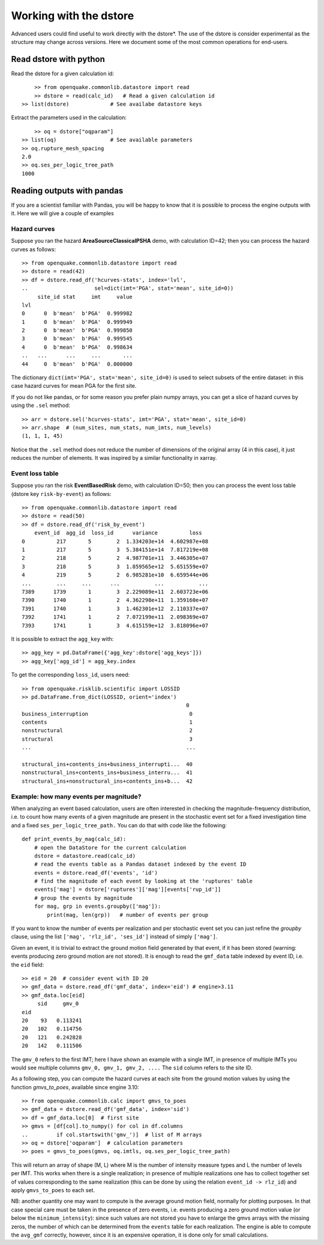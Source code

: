 .. _working-with-the-dstore:

Working with the dstore
=======================

Advanced users could find useful to work directly with the dstore*.
The use of the dstore is consider experimental as the structure may change across versions.
Here we document some of the most common operations for end-users.

Read dstore with python
-----------------------

Read the dstore for a given calculation id::

	>> from openquake.commonlib.datastore import read
	>> dstore = read(calc_id)   # Read a given calculation id
    >> list(dstore)             # See availabe datastore keys

Extract the parameters used in the calculation::

	>> oq = dstore["oqparam"]
    >> list(oq)                 # See available parameters
    >> oq.rupture_mesh_spacing
    2.0
    >> oq.ses_per_logic_tree_path
    1000


Reading outputs with pandas
---------------------------

If you are a scientist familiar with Pandas, you will be happy to know that it is possible to process the engine outputs 
with it. Here we will give a couple of examples

Hazard curves
~~~~~~~~~~~~~
Suppose you ran the hazard **AreaSourceClassicalPSHA** demo, with calculation ID=42; then you can process the hazard curves as 
follows::

	>> from openquake.commonlib.datastore import read
	>> dstore = read(42)
	>> df = dstore.read_df('hcurves-stats', index='lvl',
	..                     sel=dict(imt='PGA', stat='mean', site_id=0))
	     site_id stat     imt     value
	lvl
	0      0  b'mean'  b'PGA'  0.999982
	1      0  b'mean'  b'PGA'  0.999949
	2      0  b'mean'  b'PGA'  0.999850
	3      0  b'mean'  b'PGA'  0.999545
	4      0  b'mean'  b'PGA'  0.998634
	..   ...      ...     ...       ...
	44     0  b'mean'  b'PGA'  0.000000

The dictionary ``dict(imt='PGA', stat='mean', site_id=0)`` is used to select subsets of the entire dataset: in this case 
hazard curves for mean PGA for the first site.

If you do not like pandas, or for some reason you prefer plain numpy arrays, you can get a slice of hazard curves by 
using the ``.sel`` method::

	>> arr = dstore.sel('hcurves-stats', imt='PGA', stat='mean', site_id=0)
	>> arr.shape  # (num_sites, num_stats, num_imts, num_levels)
	(1, 1, 1, 45)

Notice that the ``.sel`` method does not reduce the number of dimensions of the original array (4 in this case), it just 
reduces the number of elements. It was inspired by a similar functionality in xarray.

Event loss table
~~~~~~~~~~~~~~~~
Suppose you ran the risk **EventBasedRisk** demo, with calculation ID=50; then you can process the event loss table
(dstore key ``risk-by-event``) as follows::

    >> from openquake.commonlib.datastore import read
    >> dstore = read(50)
    >> df = dstore.read_df('risk_by_event')
        event_id  agg_id  loss_id      variance          loss
    0          217       5        2  1.334203e+14  4.602987e+08
    1          217       5        3  5.384151e+14  7.817219e+08
    2          218       5        2  4.987701e+11  3.446305e+07
    3          218       5        3  1.859565e+12  5.651559e+07
    4          219       5        2  6.985281e+10  6.659544e+06
    ...        ...     ...      ...           ...           ...
    7389      1739       1        3  2.229089e+11  2.603723e+06
    7390      1740       1        2  4.362298e+11  1.359160e+07
    7391      1740       1        3  1.462301e+12  2.110337e+07
    7392      1741       1        2  7.072199e+11  2.098369e+07
    7393      1741       1        3  4.615159e+12  3.818096e+07

It is possible to extract the ``agg_key`` with::

    >> agg_key = pd.DataFrame({'agg_key':dstore['agg_keys']})
    >> agg_key['agg_id'] = agg_key.index

To get the corresponding ``loss_id``, users need::

    >> from openquake.risklib.scientific import LOSSID
    >> pd.DataFrame.from_dict(LOSSID, orient='index')
                                                        0
    business_interruption                                0
    contents                                             1
    nonstructural                                        2
    structural                                           3
    ...                                                 ...

    structural_ins+contents_ins+business_interrupti...  40
    nonstructural_ins+contents_ins+business_interru...  41
    structural_ins+nonstructural_ins+contents_ins+b...  42


Example: how many events per magnitude?
~~~~~~~~~~~~~~~~~~~~~~~~~~~~~~~~~~~~~~~

When analyzing an event based calculation, users are often interested in checking the magnitude-frequency distribution, 
i.e. to count how many events of a given magnitude are present in the stochastic event set for a fixed investigation 
time and a fixed ``ses_per_logic_tree_path.`` You can do that with code like the following::

	def print_events_by_mag(calc_id):
	    # open the DataStore for the current calculation
	    dstore = datastore.read(calc_id)
	    # read the events table as a Pandas dataset indexed by the event ID
	    events = dstore.read_df('events', 'id')
	    # find the magnitude of each event by looking at the 'ruptures' table
	    events['mag'] = dstore['ruptures']['mag'][events['rup_id']]
	    # group the events by magnitude
	    for mag, grp in events.groupby(['mag']):
	        print(mag, len(grp))   # number of events per group

If you want to know the number of events per realization and per stochastic event set you can just refine the *groupby* 
clause, using the list ``['mag', 'rlz_id', 'ses_id']`` instead of simply ``['mag']``.

Given an event, it is trivial to extract the ground motion field generated by that event, if it has been stored 
(warning: events producing zero ground motion are not stored). It is enough to read the ``gmf_data`` table indexed by 
event ID, i.e. the ``eid`` field::

	>> eid = 20  # consider event with ID 20
	>> gmf_data = dstore.read_df('gmf_data', index='eid') # engine>3.11
	>> gmf_data.loc[eid]
	     sid     gmv_0
	eid
	20    93   0.113241
	20   102   0.114756
	20   121   0.242828
	20   142   0.111506

The ``gmv_0`` refers to the first IMT; here I have shown an example with a single IMT, in presence of multiple IMTs you 
would see multiple columns ``gmv_0, gmv_1, gmv_2, ....`` The ``sid`` column refers to the site ID.

As a following step, you can compute the hazard curves at each site from the ground motion values by using the function 
*gmvs_to_poes*, available since engine 3.10::

	>> from openquake.commonlib.calc import gmvs_to_poes
	>> gmf_data = dstore.read_df('gmf_data', index='sid')
	>> df = gmf_data.loc[0]  # first site
	>> gmvs = [df[col].to_numpy() for col in df.columns
	..         if col.startswith('gmv_')]  # list of M arrays
	>> oq = dstore['oqparam']  # calculation parameters
	>> poes = gmvs_to_poes(gmvs, oq.imtls, oq.ses_per_logic_tree_path)

This will return an array of shape (M, L) where M is the number of intensity measure types and L the number of levels 
per IMT. This works when there is a single realization; in presence of multiple realizations one has to collect 
together set of values corresponding to the same realization (this can be done by using the relation ``event_id -> rlz_id``) 
and apply ``gmvs_to_poes`` to each set.

NB: another quantity one may want to compute is the average ground motion field, normally for plotting purposes. In 
that case special care must be taken in the presence of zero events, i.e. events producing a zero ground motion value 
(or below the ``minimum_intensity``): since such values are not stored you have to enlarge the gmvs arrays with the 
missing zeros, the number of which can be determined from the ``events`` table for each realization. The engine is able 
to compute the ``avg_gmf`` correctly, however, since it is an expensive operation, it is done only for small 
calculations.